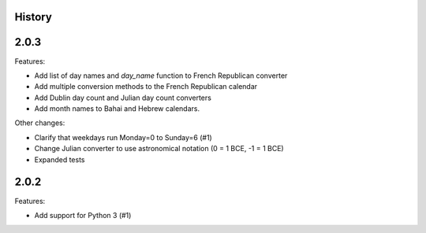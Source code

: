History
-------

2.0.3
-----

Features:

* Add list of day names and `day_name` function to French Republican converter
* Add multiple conversion methods to the French Republican calendar
* Add Dublin day count and Julian day count converters
* Add month names to Bahai and Hebrew calendars.

Other changes:

* Clarify that weekdays run Monday=0 to Sunday=6 (#1)
* Change Julian converter to use astronomical notation (0 = 1 BCE, -1 = 1 BCE)
* Expanded tests

2.0.2
-----

Features:

* Add support for Python 3 (#1)